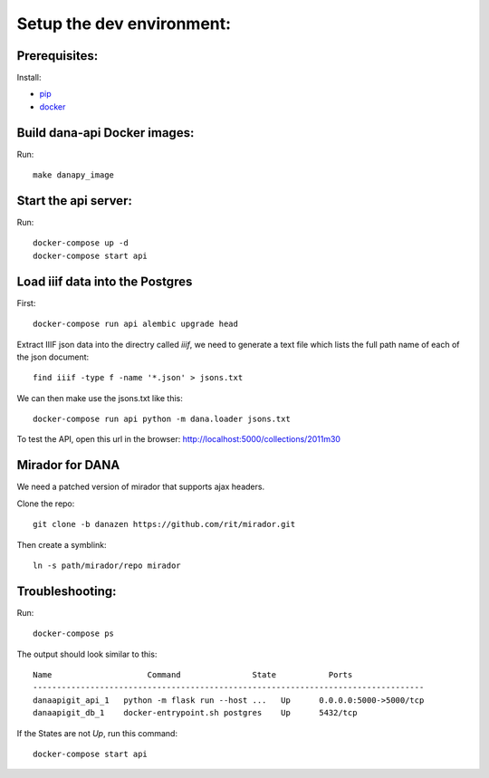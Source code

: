 Setup the dev environment:
==========================

Prerequisites:
--------------

Install:

- pip_
- docker_


Build dana-api Docker images:
-----------------------------

Run::

  make danapy_image


Start the api server:
---------------------

Run::

  docker-compose up -d
  docker-compose start api


Load iiif data into the Postgres
--------------------------------

First::


  docker-compose run api alembic upgrade head


Extract IIIF json data into the directry called `iiif`, we need to generate a
text file which lists the full path name of each of the json document::


  find iiif -type f -name '*.json' > jsons.txt


We can then make use the jsons.txt like this::

  docker-compose run api python -m dana.loader jsons.txt


To test the API, open this url in the browser: http://localhost:5000/collections/2011m30


Mirador for DANA
----------------

We need a patched version of mirador that supports ajax headers.

Clone the repo::

  git clone -b danazen https://github.com/rit/mirador.git


Then create a symblink::

  ln -s path/mirador/repo mirador


Troubleshooting:
----------------

Run::

  docker-compose ps

The output should look similar to this::

  Name                    Command               State           Ports
  ----------------------------------------------------------------------------------
  danaapigit_api_1   python -m flask run --host ...   Up      0.0.0.0:5000->5000/tcp
  danaapigit_db_1    docker-entrypoint.sh postgres    Up      5432/tcp


If the States are not `Up`, run this command::

  docker-compose start api


.. _pip: https://pip.pypa.io/en/stable/installing/#installing-with-get-pip-py
.. _docker: https://www.docker.com/community-edition#/download
